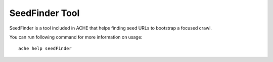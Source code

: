 SeedFinder Tool
#################

SeedFinder is a tool included in ACHE that helps finding seed URLs to bootstrap
a focused crawl.

You can run following command for more information on usage::

  ache help seedFinder

